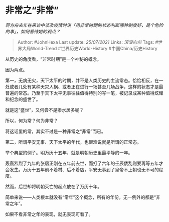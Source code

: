 * 非常之“非常”
  :PROPERTIES:
  :CUSTOM_ID: 非常之非常
  :END:

/蒋方舟去年在采访中谈及疫情时说「用非常时期的状态判断哪种制度好，是个危险的事」，如何看待她的观点？/

#+BEGIN_QUOTE
  Author: #JohnHexa Last update: /25/07/2021/ Links: [[滚滚向前]] Tags:
  #世界大局World-Trend #世界历史World-History #中国China/历史History
#+END_QUOTE

从历史的角度看，“非常时期”是一个神秘的概念。

因为两点。

第一，无病无灾，天下太平的时期，并不是人类历史的主流常态。恰恰相反，在一处或者几处有某种天灾人祸、或者正在进行一场甚至几场战争，这样的状态才是最普遍的常态。乃至于天下太平无事往往值得特别的写一笔，被记录成某种值得炫耀和纪念的盛世了。

就是这“盛世”，又何尝不是掺水居多呢？

所以，何为常？何为非常？

蒋这话里的常，其实不过是一种非常之“非常”而已。

第二，所谓平安无事、天下太平的年代，也很难说就是所谓的正常态。

举个典型的例子。明万历十五年，就是明朝历史里最平静的一年。

轰轰烈烈了九年的张居正刚在五年前去世，而打了六年的壬辰倭乱则要再等五年才会发生。万历十五年前不着村、后不着店，平安无事到了皇帝不上朝也无不可的程度。

然而，后世却将明朝灭亡的起点放在了万历十年。

简单来说------人类根本就没有“常年”这个概念，所有的年份，无一例外的都是“非常之年”。

如果不看非常之年的表现，就无表现可看了。
